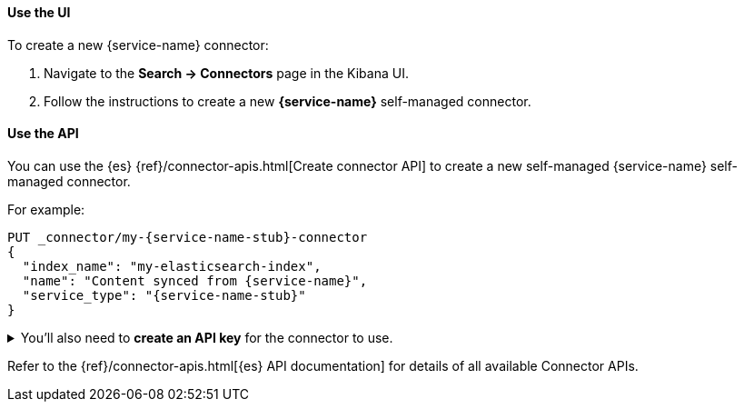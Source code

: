 [discrete#es-connectors-{service-name-stub}-client-create-use-the-ui]
==== Use the UI

To create a new {service-name} connector:

. Navigate to the *Search -> Connectors* page in the Kibana UI.
. Follow the instructions to create a new  *{service-name}* self-managed connector.

[discrete#es-connectors-{service-name-stub}-client-create-use-the-api]
==== Use the API

You can use the {es} {ref}/connector-apis.html[Create connector API] to create a new self-managed {service-name} self-managed connector.

For example:

[source, console,subs="+attributes"]
----
PUT _connector/my-{service-name-stub}-connector
{
  "index_name": "my-elasticsearch-index",
  "name": "Content synced from {service-name}",
  "service_type": "{service-name-stub}"
}
----
// TEST[skip:can't test in isolation]


.You'll also need to *create an API key* for the connector to use.


[%collapsible]
===================================

[NOTE]
====
The user needs the cluster privileges `manage_api_key`, `manage_connector` and `write_connector_secrets` to generate API keys programmatically.
====

To create an API key for the connector:

. Run the following command, replacing values where indicated.
Note the `encoded` return values from the response:
+
[source, console,subs="+attributes"]
----
POST /_security/api_key
{
  "name": "connector_name-connector-api-key",
  "role_descriptors": {
    "connector_name-connector-role": {
      "cluster": [
        "monitor",
        "manage_connector"
      ],
      "indices": [
        {
          "names": [
            "index_name",
            ".search-acl-filter-index_name",
            ".elastic-connectors*"
          ],
          "privileges": [
            "all"
          ],
          "allow_restricted_indices": false
        }
      ]
    }
  }
}
----
+
. Update your `config.yml` file with the API key `encoded` value.
===================================

Refer to the {ref}/connector-apis.html[{es} API documentation] for details of all available Connector APIs.

